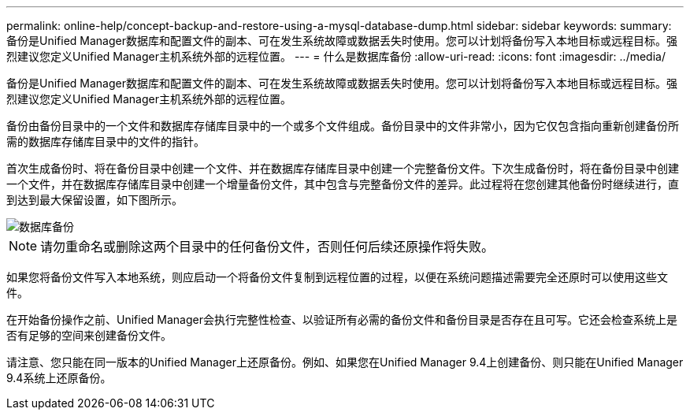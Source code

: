 ---
permalink: online-help/concept-backup-and-restore-using-a-mysql-database-dump.html 
sidebar: sidebar 
keywords:  
summary: 备份是Unified Manager数据库和配置文件的副本、可在发生系统故障或数据丢失时使用。您可以计划将备份写入本地目标或远程目标。强烈建议您定义Unified Manager主机系统外部的远程位置。 
---
= 什么是数据库备份
:allow-uri-read: 
:icons: font
:imagesdir: ../media/


[role="lead"]
备份是Unified Manager数据库和配置文件的副本、可在发生系统故障或数据丢失时使用。您可以计划将备份写入本地目标或远程目标。强烈建议您定义Unified Manager主机系统外部的远程位置。

备份由备份目录中的一个文件和数据库存储库目录中的一个或多个文件组成。备份目录中的文件非常小，因为它仅包含指向重新创建备份所需的数据库存储库目录中的文件的指针。

首次生成备份时、将在备份目录中创建一个文件、并在数据库存储库目录中创建一个完整备份文件。下次生成备份时，将在备份目录中创建一个文件，并在数据库存储库目录中创建一个增量备份文件，其中包含与完整备份文件的差异。此过程将在您创建其他备份时继续进行，直到达到最大保留设置，如下图所示。

image::../media/database-backup.gif[数据库备份]

[NOTE]
====
请勿重命名或删除这两个目录中的任何备份文件，否则任何后续还原操作将失败。

====
如果您将备份文件写入本地系统，则应启动一个将备份文件复制到远程位置的过程，以便在系统问题描述需要完全还原时可以使用这些文件。

在开始备份操作之前、Unified Manager会执行完整性检查、以验证所有必需的备份文件和备份目录是否存在且可写。它还会检查系统上是否有足够的空间来创建备份文件。

请注意、您只能在同一版本的Unified Manager上还原备份。例如、如果您在Unified Manager 9.4上创建备份、则只能在Unified Manager 9.4系统上还原备份。
